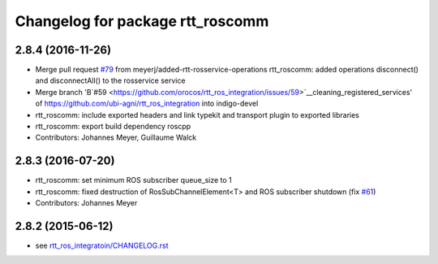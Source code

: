 ^^^^^^^^^^^^^^^^^^^^^^^^^^^^^^^^^
Changelog for package rtt_roscomm
^^^^^^^^^^^^^^^^^^^^^^^^^^^^^^^^^

2.8.4 (2016-11-26)
------------------
* Merge pull request `#79 <https://github.com/orocos/rtt_ros_integration/issues/79>`_ from meyerj/added-rtt-rosservice-operations
  rtt_roscomm: added operations disconnect() and disconnectAll() to the rosservice service
* Merge branch 'B`#59 <https://github.com/orocos/rtt_ros_integration/issues/59>`__cleaning_registered_services' of https://github.com/ubi-agni/rtt_ros_integration into indigo-devel
* rtt_roscomm: include exported headers and link typekit and transport plugin to exported libraries
* rtt_roscomm: export build dependency roscpp
* Contributors: Johannes Meyer, Guillaume Walck

2.8.3 (2016-07-20)
------------------
* rtt_roscomm: set minimum ROS subscriber queue_size to 1
* rtt_roscomm: fixed destruction of RosSubChannelElement<T> and ROS subscriber shutdown (fix `#61 <https://github.com/orocos/rtt_ros_integration/issues/61>`_)
* Contributors: Johannes Meyer

2.8.2 (2015-06-12)
------------------
* see `rtt_ros_integratoin/CHANGELOG.rst <../rtt_ros_integration/CHANGELOG.rst>`_
